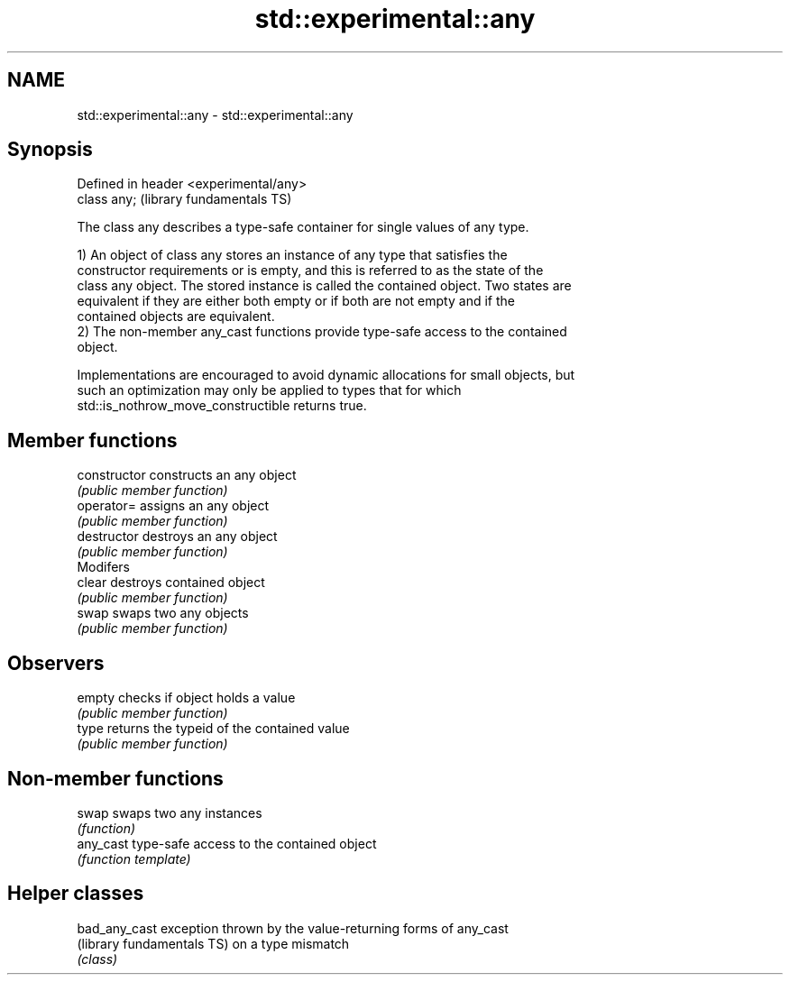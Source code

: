 .TH std::experimental::any 3 "2018.03.28" "http://cppreference.com" "C++ Standard Libary"
.SH NAME
std::experimental::any \- std::experimental::any

.SH Synopsis
   Defined in header <experimental/any>
   class any;                            (library fundamentals TS)

   The class any describes a type-safe container for single values of any type.

   1) An object of class any stores an instance of any type that satisfies the
   constructor requirements or is empty, and this is referred to as the state of the
   class any object. The stored instance is called the contained object. Two states are
   equivalent if they are either both empty or if both are not empty and if the
   contained objects are equivalent.
   2) The non-member any_cast functions provide type-safe access to the contained
   object.

   Implementations are encouraged to avoid dynamic allocations for small objects, but
   such an optimization may only be applied to types that for which
   std::is_nothrow_move_constructible returns true.

.SH Member functions

   constructor   constructs an any object
                 \fI(public member function)\fP 
   operator=     assigns an any object
                 \fI(public member function)\fP 
   destructor    destroys an any object
                 \fI(public member function)\fP 
         Modifers
   clear         destroys contained object
                 \fI(public member function)\fP 
   swap          swaps two any objects
                 \fI(public member function)\fP 
.SH Observers
   empty         checks if object holds a value
                 \fI(public member function)\fP 
   type          returns the typeid of the contained value
                 \fI(public member function)\fP 

.SH Non-member functions

   swap     swaps two any instances
            \fI(function)\fP 
   any_cast type-safe access to the contained object
            \fI(function template)\fP 

.SH Helper classes

   bad_any_cast              exception thrown by the value-returning forms of any_cast
   (library fundamentals TS) on a type mismatch
                             \fI(class)\fP 
